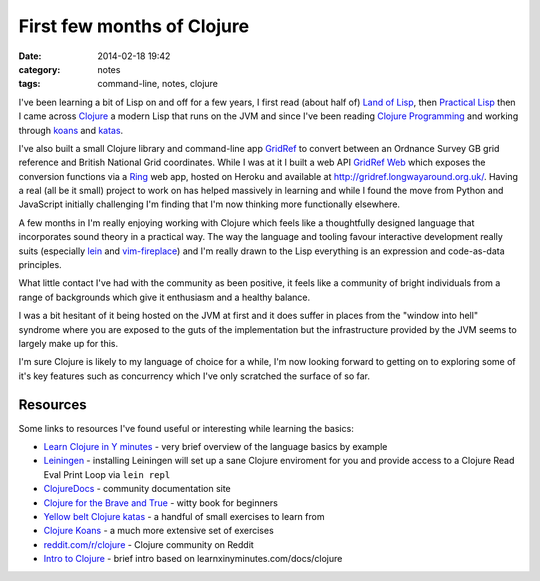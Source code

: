 First few months of Clojure
###########################
:date: 2014-02-18 19:42
:category: notes
:tags: command-line, notes, clojure

I've been learning a bit of Lisp on and off for a few years, I first read (about half of) `Land of Lisp <http://landoflisp.com/>`_, then `Practical Lisp <http://www.gigamonkeys.com/book/>`_ then I came across `Clojure <http://clojure.org/>`_ a modern Lisp that runs on the JVM and since I've been reading `Clojure Programming <http://www.clojurebook.com/>`_ and working through `koans <https://github.com/walkermatt/clojure-koans>`_ and `katas <https://github.com/walkermatt/yellow_belt_clojure_katas>`_.

I've also built a small Clojure library and command-line app `GridRef <https://github.com/walkermatt/gridref>`_ to convert between an Ordnance Survey GB grid reference and British National Grid coordinates. While I was at it I built a web API `GridRef Web <https://github.com/walkermatt/gridref-web>`_ which exposes the conversion functions via a `Ring <https://github.com/ring-clojure/ring>`_ web app, hosted on Heroku and available at `http://gridref.longwayaround.org.uk/ <http://gridref.longwayaround.org.uk/>`_. Having a real (all be it small) project to work on has helped massively in learning and while I found the move from Python and JavaScript initially challenging I'm finding that I'm now thinking more functionally elsewhere.

A few months in I'm really enjoying working with Clojure which feels like a thoughtfully designed language that incorporates sound theory in a practical way. The way the language and tooling favour interactive development really suits (especially `lein <https://github.com/technomancy/leiningen>`_ and `vim-fireplace <https://github.com/tpope/vim-fireplace>`_) and I'm really drawn to the Lisp everything is an expression and code-as-data principles.

What little contact I've had with the community as been positive, it feels like a community of bright individuals from a range of backgrounds which give it enthusiasm and a healthy balance.

I was a bit hesitant of it being hosted on the JVM at first and it does suffer in places from the "window into hell" syndrome where you are exposed to the guts of the implementation but the infrastructure provided by the JVM seems to largely make up for this.

I'm sure Clojure is likely to my language of choice for a while, I'm now looking forward to getting on to exploring some of it's key features such as concurrency which I've only scratched the surface of so far.

Resources
---------

Some links to resources I've found useful or interesting while learning the basics:

* `Learn Clojure in Y minutes <http://learnxinyminutes.com/docs/clojure/>`_ - very brief overview of the language basics by example
* `Leiningen <https://github.com/technomancy/leiningen>`_ - installing Leiningen will set up a sane Clojure enviroment for you and provide access to a Clojure Read Eval Print Loop via ``lein repl``
* `ClojureDocs <http://clojuredocs.org>`_ - community documentation site
* `Clojure for the Brave and True <http://www.braveclojure.com/>`_ -  witty book for beginners
* `Yellow belt Clojure katas <https://github.com/walkermatt/yellow_belt_clojure_katas>`_ - a handful of small exercises to learn from
* `Clojure Koans <https://github.com/walkermatt/clojure-koans>`_ - a much more extensive set of exercises
* `reddit.com/r/clojure <http://reddit.com/r/clojure>`_ - Clojure community on Reddit
* `Intro to Clojure <https://github.com/walkermatt/clojure-intro>`_ - brief intro based on learnxinyminutes.com/docs/clojure
